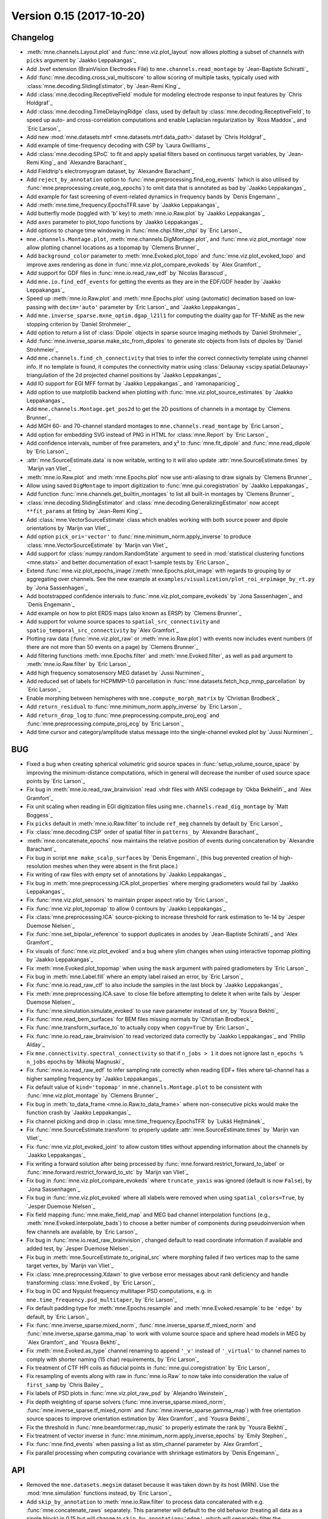 .. _changes_0_15:

Version 0.15 (2017-10-20)
-------------------------

Changelog
~~~~~~~~~

- :meth:`mne.channels.Layout.plot` and :func:`mne.viz.plot_layout` now allows plotting a subset of channels with ``picks`` argument by `Jaakko Leppakangas`_

- Add .bvef extension (BrainVision Electrodes File) to ``mne.channels.read_montage`` by `Jean-Baptiste Schiratti`_

- Add :func:`mne.decoding.cross_val_multiscore` to allow scoring of multiple tasks, typically used with :class:`mne.decoding.SlidingEstimator`, by `Jean-Remi King`_

- Add :class:`mne.decoding.ReceptiveField` module for modeling electrode response to input features by `Chris Holdgraf`_

- Add :class:`mne.decoding.TimeDelayingRidge` class, used by default by :class:`mne.decoding.ReceptiveField`, to speed up auto- and cross-correlation computations and enable Laplacian regularization by `Ross Maddox`_ and `Eric Larson`_

- Add new :mod:`mne.datasets.mtrf <mne.datasets.mtrf.data_path>` dataset by `Chris Holdgraf`_

- Add example of time-frequency decoding with CSP by `Laura Gwilliams`_

- Add :class:`mne.decoding.SPoC` to fit and apply spatial filters based on continuous target variables, by `Jean-Remi King`_ and `Alexandre Barachant`_

- Add Fieldtrip's electromyogram dataset, by `Alexandre Barachant`_

- Add ``reject_by_annotation`` option to :func:`mne.preprocessing.find_eog_events` (which is also utilised by :func:`mne.preprocessing.create_eog_epochs`) to omit data that is annotated as bad by `Jaakko Leppakangas`_

- Add example for fast screening of event-related dynamics in frequency bands by `Denis Engemann`_

- Add :meth:`mne.time_frequency.EpochsTFR.save` by `Jaakko Leppakangas`_

- Add butterfly mode (toggled with 'b' key) to :meth:`mne.io.Raw.plot` by `Jaakko Leppakangas`_

- Add ``axes`` parameter to plot_topo functions by `Jaakko Leppakangas`_

- Add options to change time windowing in :func:`mne.chpi.filter_chpi` by `Eric Larson`_

- ``mne.channels.Montage.plot``, :meth:`mne.channels.DigMontage.plot`, and :func:`mne.viz.plot_montage` now allow plotting channel locations as a topomap by `Clemens Brunner`_

- Add ``background_color`` parameter to :meth:`mne.Evoked.plot_topo` and :func:`mne.viz.plot_evoked_topo` and improve axes rendering as done in :func:`mne.viz.plot_compare_evokeds` by `Alex Gramfort`_

- Add support for GDF files in :func:`mne.io.read_raw_edf` by `Nicolas Barascud`_

- Add ``mne.io.find_edf_events`` for getting the events as they are in the EDF/GDF header by `Jaakko Leppakangas`_

- Speed up :meth:`mne.io.Raw.plot` and :meth:`mne.Epochs.plot` using (automatic) decimation based on low-passing with ``decim='auto'`` parameter by `Eric Larson`_ and `Jaakko Leppakangas`_

- Add ``mne.inverse_sparse.mxne_optim.dgap_l21l1`` for computing the duality gap for TF-MxNE as the new stopping criterion by `Daniel Strohmeier`_

- Add option to return a list of :class:`Dipole` objects in sparse source imaging methods by `Daniel Strohmeier`_

- Add :func:`mne.inverse_sparse.make_stc_from_dipoles` to generate stc objects from lists of dipoles by `Daniel Strohmeier`_

- Add ``mne.channels.find_ch_connectivity`` that tries to infer the correct connectivity template using channel info. If no template is found, it computes the connectivity matrix using :class:`Delaunay <scipy.spatial.Delaunay>` triangulation of the 2d projected channel positions by `Jaakko Leppakangas`_

- Add IO support for EGI MFF format by `Jaakko Leppakangas`_  and `ramonapariciog`_

- Add option to use matplotlib backend when plotting with :func:`mne.viz.plot_source_estimates` by `Jaakko Leppakangas`_

- Add ``mne.channels.Montage.get_pos2d`` to get the 2D positions of channels in a montage by `Clemens Brunner`_

- Add MGH 60- and 70-channel standard montages to ``mne.channels.read_montage`` by `Eric Larson`_

- Add option for embedding SVG instead of PNG in HTML for :class:`mne.Report` by `Eric Larson`_

- Add confidence intervals, number of free parameters, and χ² to :func:`mne.fit_dipole` and :func:`mne.read_dipole` by `Eric Larson`_

- :attr:`mne.SourceEstimate.data` is now writable, writing to it will also update :attr:`mne.SourceEstimate.times` by `Marijn van Vliet`_

- :meth:`mne.io.Raw.plot` and :meth:`mne.Epochs.plot` now use anti-aliasing to draw signals by `Clemens Brunner`_

- Allow using saved ``DigMontage`` to import digitization to :func:`mne.gui.coregistration` by `Jaakko Leppakangas`_

- Add function :func:`mne.channels.get_builtin_montages` to list all built-in montages by `Clemens Brunner`_

- :class:`mne.decoding.SlidingEstimator` and :class:`mne.decoding.GeneralizingEstimator` now accept ``**fit_params`` at fitting by `Jean-Remi King`_

- Add :class:`mne.VectorSourceEstimate` class which enables working with both source power and dipole orientations by `Marijn van Vliet`_

- Add option ``pick_ori='vector'`` to :func:`mne.minimum_norm.apply_inverse` to produce :class:`mne.VectorSourceEstimate` by `Marijn van Vliet`_

- Add support for :class:`numpy.random.RandomState` argument to ``seed`` in :mod:`statistical clustering functions <mne.stats>` and better documentation of exact 1-sample tests by `Eric Larson`_

- Extend :func:`mne.viz.plot_epochs_image`/:meth:`mne.Epochs.plot_image` with regards to grouping by or aggregating over channels. See the new example at ``examples/visualization/plot_roi_erpimage_by_rt.py`` by `Jona Sassenhagen`_

- Add bootstrapped confidence intervals to :func:`mne.viz.plot_compare_evokeds` by `Jona Sassenhagen`_ and `Denis Engemann`_

- Add example on how to plot ERDS maps (also known as ERSP) by `Clemens Brunner`_

- Add support for volume source spaces to ``spatial_src_connectivity`` and ``spatio_temporal_src_connectivity`` by `Alex Gramfort`_

- Plotting raw data (:func:`mne.viz.plot_raw` or :meth:`mne.io.Raw.plot`) with events now includes event numbers (if there are not more than 50 events on a page) by `Clemens Brunner`_

- Add filtering functions :meth:`mne.Epochs.filter` and :meth:`mne.Evoked.filter`, as well as ``pad`` argument to :meth:`mne.io.Raw.filter` by `Eric Larson`_

- Add high frequency somatosensory MEG dataset by `Jussi Nurminen`_

- Add reduced set of labels for HCPMMP-1.0 parcellation in :func:`mne.datasets.fetch_hcp_mmp_parcellation` by `Eric Larson`_

- Enable morphing between hemispheres with ``mne.compute_morph_matrix`` by `Christian Brodbeck`_

- Add ``return_residual`` to :func:`mne.minimum_norm.apply_inverse` by `Eric Larson`_

- Add ``return_drop_log`` to :func:`mne.preprocessing.compute_proj_eog` and :func:`mne.preprocessing.compute_proj_ecg` by `Eric Larson`_

- Add time cursor and category/amplitude status message into the single-channel evoked plot by `Jussi Nurminen`_

BUG
~~~
- Fixed a bug when creating spherical volumetric grid source spaces in :func:`setup_volume_source_space` by improving the minimum-distance computations, which in general will decrease the number of used source space points by `Eric Larson`_

- Fix bug in :meth:`mne.io.read_raw_brainvision` read .vhdr files with ANSI codepage by `Okba Bekhelifi`_ and `Alex Gramfort`_

- Fix unit scaling when reading in EGI digitization files using ``mne.channels.read_dig_montage`` by `Matt Boggess`_

- Fix ``picks`` default in :meth:`mne.io.Raw.filter` to include ``ref_meg`` channels by default by `Eric Larson`_

- Fix :class:`mne.decoding.CSP` order of spatial filter in ``patterns_`` by `Alexandre Barachant`_

- :meth:`mne.concatenate_epochs` now maintains the relative position of events during concatenation by `Alexandre Barachant`_

- Fix bug in script ``mne make_scalp_surfaces`` by `Denis Engemann`_ (this bug prevented creation of high-resolution meshes when they were absent in the first place.)

- Fix writing of raw files with empty set of annotations by `Jaakko Leppakangas`_

- Fix bug in :meth:`mne.preprocessing.ICA.plot_properties` where merging gradiometers would fail by `Jaakko Leppakangas`_

- Fix :func:`mne.viz.plot_sensors` to maintain proper aspect ratio by `Eric Larson`_

- Fix :func:`mne.viz.plot_topomap` to allow 0 contours by `Jaakko Leppakangas`_

- Fix :class:`mne.preprocessing.ICA` source-picking to increase threshold for rank estimation to 1e-14 by `Jesper Duemose Nielsen`_

- Fix :func:`mne.set_bipolar_reference` to support duplicates in anodes by `Jean-Baptiste Schiratti`_ and `Alex Gramfort`_

- Fix visuals of :func:`mne.viz.plot_evoked` and a bug where ylim changes when using interactive topomap plotting by `Jaakko Leppakangas`_

- Fix :meth:`mne.Evoked.plot_topomap` when using the ``mask`` argument with paired gradiometers by `Eric Larson`_

- Fix bug in :meth:`mne.Label.fill` where an empty label raised an error, by `Eric Larson`_

- Fix :func:`mne.io.read_raw_ctf` to also include the samples in the last block by `Jaakko Leppakangas`_

- Fix :meth:`mne.preprocessing.ICA.save` to close file before attempting to delete it when write fails by `Jesper Duemose Nielsen`_

- Fix :func:`mne.simulation.simulate_evoked` to use nave parameter instead of snr, by `Yousra Bekhti`_

- Fix :func:`mne.read_bem_surfaces` for BEM files missing normals by `Christian Brodbeck`_

- Fix :func:`mne.transform_surface_to` to actually copy when ``copy=True`` by `Eric Larson`_

- Fix :func:`mne.io.read_raw_brainvision` to read vectorized data correctly by `Jaakko Leppakangas`_ and `Phillip Alday`_

- Fix ``mne.connectivity.spectral_connectivity`` so that if ``n_jobs > 1`` it does not ignore last ``n_epochs % n_jobs`` epochs by `Mikołaj Magnuski`_

- Fix :func:`mne.io.read_raw_edf` to infer sampling rate correctly when reading EDF+ files where tal-channel has a higher sampling frequency by `Jaakko Leppakangas`_

- Fix default value of ``kind='topomap'`` in ``mne.channels.Montage.plot`` to be consistent with :func:`mne.viz.plot_montage` by `Clemens Brunner`_

- Fix bug in :meth:`to_data_frame <mne.io.Raw.to_data_frame>` where non-consecutive picks would make the function crash by `Jaakko Leppakangas`_

- Fix channel picking and drop in :class:`mne.time_frequency.EpochsTFR` by `Lukáš Hejtmánek`_

- Fix :func:`mne.SourceEstimate.transform` to properly update :attr:`mne.SourceEstimate.times` by `Marijn van Vliet`_

- Fix :func:`mne.viz.plot_evoked_joint` to allow custom titles without appending information about the channels by `Jaakko Leppakangas`_

- Fix writing a forward solution after being processed by :func:`mne.forward.restrict_forward_to_label` or :func:`mne.forward.restrict_forward_to_stc` by `Marijn van Vliet`_

- Fix bug in :func:`mne.viz.plot_compare_evokeds` where ``truncate_yaxis`` was ignored (default is now ``False``), by `Jona Sassenhagen`_

- Fix bug in :func:`mne.viz.plot_evoked` where all xlabels were removed when using ``spatial_colors=True``, by `Jesper Duemose Nielsen`_

- Fix field mapping :func:`mne.make_field_map` and MEG bad channel interpolation functions (e.g., :meth:`mne.Evoked.interpolate_bads`) to choose a better number of components during pseudoinversion when few channels are available, by `Eric Larson`_

- Fix bug in :func:`mne.io.read_raw_brainvision`, changed default to read coordinate information if available and added test, by `Jesper Duemose Nielsen`_

- Fix bug in :meth:`mne.SourceEstimate.to_original_src` where morphing failed if two vertices map to the same target vertex, by `Marijn van Vliet`_

- Fix :class:`mne.preprocessing.Xdawn` to give verbose error messages about rank deficiency and handle transforming :class:`mne.Evoked`, by `Eric Larson`_

- Fix bug in DC and Nyquist frequency multitaper PSD computations, e.g. in ``mne.time_frequency.psd_multitaper``, by `Eric Larson`_

- Fix default padding type for :meth:`mne.Epochs.resample` and :meth:`mne.Evoked.resample` to be ``'edge'`` by default, by `Eric Larson`_

- Fix :func:`mne.inverse_sparse.mixed_norm`, :func:`mne.inverse_sparse.tf_mixed_norm` and :func:`mne.inverse_sparse.gamma_map` to work with volume source space and sphere head models in MEG by `Alex Gramfort`_ and `Yousra Bekhti`_

- Fix :meth:`mne.Evoked.as_type` channel renaming to append ``'_v'`` instead of ``'_virtual'`` to channel names to comply with shorter naming (15 char) requirements, by `Eric Larson`_

- Fix treatment of CTF HPI coils as fiducial points in :func:`mne.gui.coregistration` by `Eric Larson`_

- Fix resampling of events along with raw in :func:`mne.io.Raw` to now take into consideration the value of ``first_samp`` by `Chris Bailey`_

- Fix labels of PSD plots in :func:`mne.viz.plot_raw_psd` by `Alejandro Weinstein`_

- Fix depth weighting of sparse solvers (:func:`mne.inverse_sparse.mixed_norm`, :func:`mne.inverse_sparse.tf_mixed_norm` and :func:`mne.inverse_sparse.gamma_map`) with free orientation source spaces to improve orientation estimation by `Alex Gramfort`_ and `Yousra Bekhti`_

- Fix the threshold in :func:`mne.beamformer.rap_music` to properly estimate the rank by `Yousra Bekhti`_

- Fix treatment of vector inverse in :func:`mne.minimum_norm.apply_inverse_epochs` by `Emily Stephen`_

- Fix :func:`mne.find_events` when passing a list as stim_channel parameter by `Alex Gramfort`_

- Fix parallel processing when computing covariance with shrinkage estimators by `Denis Engemann`_

API
~~~
- Removed the ``mne.datasets.megsim`` dataset because it was taken down by its host (MRN). Use the :mod:`mne.simulation` functions instead, by `Eric Larson`_

- Add ``skip_by_annotation`` to :meth:`mne.io.Raw.filter` to process data concatenated with e.g. :func:`mne.concatenate_raws` separately. This parameter will default to the old behavior (treating all data as a single block) in 0.15 but will change to ``skip_by_annotation='edge'``, which will separately filter the concatenated chunks separately, in 0.16. This should help prevent potential problems with filter-induced ringing in concatenated files, by `Eric Larson`_

- ICA channel names have now been reformatted to start from zero, e.g. ``"ICA000"``, to match indexing schemes in :class:`mne.preprocessing.ICA` and related functions, by `Stefan Repplinger`_ and `Eric Larson`_

- Add :func:`mne.beamformer.make_lcmv` and :func:`mne.beamformer.apply_lcmv`, :func:`mne.beamformer.apply_lcmv_epochs`, and :func:`mne.beamformer.apply_lcmv_raw` to enable the separate computation and application of LCMV beamformer weights by `Britta Westner`_, `Alex Gramfort`_, and `Denis Engemann`_.

- Add ``weight_norm`` parameter to enable both unit-noise-gain beamformer and neural activity index (weight normalization) and make whitening optional by allowing ``noise_cov=None`` in ``mne.beamformer.lcmv``, ``mne.beamformer.lcmv_epochs``, and ``mne.beamformer.lcmv_raw``, by `Britta Westner`_, `Alex Gramfort`_, and `Denis Engemann`_.

- Add new filtering mode ``fir_design='firwin'`` (default in the next 0.16 release) that gets improved attenuation using fewer samples compared to ``fir_design='firwin2'`` (default in the current 0.15 release) by `Eric Larson`_

- Make the goodness of fit (GOF) of the dipoles returned by :func:`mne.beamformer.rap_music` consistent with the GOF of dipoles returned by :func:`mne.fit_dipole` by `Alex Gramfort`_.

- :class:`mne.decoding.SlidingEstimator` will now replace ``mne.decoding.TimeDecoding`` to make it generic and fully compatible with scikit-learn, by `Jean-Remi King`_ and `Alex Gramfort`_

- :class:`mne.decoding.GeneralizingEstimator` will now replace ``mne.decoding.GeneralizationAcrossTime`` to make it generic and fully compatible with scikit-learn, by `Jean-Remi King`_ and `Alex Gramfort`_

- ``mne.viz.decoding.plot_gat_times``, ``mne.viz.decoding.plot_gat_matrix`` are now deprecated. Use matplotlib instead as shown in the examples, by `Jean-Remi King`_ and `Alex Gramfort`_

- Add ``norm_trace`` parameter to control single-epoch covariance normalization in :class:`mne.decoding.CSP`, by `Jean-Remi King`_

- Allow passing a list of channel names as ``show_names`` in function  :func:`mne.viz.plot_sensors` and methods :meth:`mne.Evoked.plot_sensors`, :meth:`mne.Epochs.plot_sensors` and :meth:`mne.io.Raw.plot_sensors` to show only a subset of channel names by `Jaakko Leppakangas`_

- Make function ``mne.io.eeglab.read_events_eeglab`` public to allow loading overlapping events from EEGLAB files, by `Jona Sassenhagen`_.

- :func:`mne.find_events` ``mask_type`` parameter will change from ``'not_and'`` to ``'and'`` in 0.16.

- Instead of raising an error, duplicate channel names in the data file are now appended with a running number by `Jaakko Leppakangas`_

- :func:`mne.io.read_raw_edf` has now ``'auto'`` option for ``stim_channel`` (default in version 0.16) that automatically detects if EDF annotations or GDF events exist in the header and constructs the stim channel based on these events by `Jaakko Leppakangas`_

- :meth:`mne.io.Raw.plot_psd` now rejects data annotated bad by default. Turn off with ``reject_by_annotation=False``, by `Eric Larson`_

- :func:`mne.set_eeg_reference` and the related methods (e.g., :meth:`mne.io.Raw.set_eeg_reference`) have a new argument ``projection``, which if set to False directly applies an average reference instead of adding an SSP projector, by `Clemens Brunner`_

- Deprecate ``plot_trans`` in favor of :func:`mne.viz.plot_alignment` and add ``bem`` parameter for plotting conductor model by `Jaakko Leppakangas`_

- ``mne.beamformer.tf_lcmv`` now has a ``raw`` parameter to accommodate epochs objects that already have data loaded with ``preload=True``, with :meth:`mne.Epochs.load_data`, or that are read from disk, by `Eric Larson`_

- ``mne.time_frequency.psd_welch`` and :func:`mne.time_frequency.psd_array_welch` now use a Hamming window (instead of a Hann window) by `Clemens Brunner`_

- ``picks`` parameter in ``mne.beamformer.lcmv``, ``mne.beamformer.lcmv_epochs``, ``mne.beamformer.lcmv_raw``, ``mne.beamformer.tf_lcmv`` and :func:`mne.beamformer.rap_music` is now deprecated and will be removed in 0.16, by `Britta Westner`_, `Alex Gramfort`_, and `Denis Engemann`_.

- The keyword argument ``frequencies`` has been deprecated in favor of ``freqs`` in various time-frequency functions, e.g. :func:`mne.time_frequency.tfr_array_morlet`, by `Eric Larson`_

- Add ``patterns=False`` parameter in :class:`mne.decoding.ReceptiveField`. Turn on to compute inverse model coefficients, by `Nicolas Barascud`_

- The ``scale``, ``scale_time``, and ``unit`` parameters have been deprecated in favor of ``scalings``, ``scalings_time``, and ``units`` in :func:`mne.viz.plot_evoked_topomap` and related functions, by `Eric Larson`_

- ``loose`` parameter in inverse solvers has now a default value ``'auto'`` depending if the source space is a surface, volume, or discrete type by `Alex Gramfort`_ and `Yousra Bekhti`_

- The behavior of ``'mean_flip'`` label-flipping in :meth:`mne.extract_label_time_course` and related functions has been changed such that the flip, instead of having arbitrary sign, maximally aligns in the positive direction of the normals of the label, by `Eric Larson`_

- Deprecate force_fixed and surf_ori in :func:`mne.read_forward_solution` by `Daniel Strohmeier`_

- :func:`mne.convert_forward_solution` has a new argument ``use_cps``, which controls whether information on cortical patch statistics is applied while generating surface-oriented forward solutions with free and fixed orientation by `Daniel Strohmeier`_

- :func:`mne.write_forward_solution` writes a forward solution as a forward solution with free orientation in X/Y/Z RAS coordinates if it is derived from a forward solution with free orientation and as a forward solution with fixed orientation in surface-based local coordinates otherwise by `Daniel Strohmeier`_

- ``loose=None`` in inverse solvers is deprecated, use explicitly ``loose=0`` for fixed constraint and ``loose=1.0`` for free orientations by `Eric Larson`_

- Zero-channel-value in PSD calculation in :func:`mne.viz.plot_raw_psd` has been relaxed from error to warning by `Alejandro Weinstein`_

- Expose "rank" parameter in :func:`mne.viz.plot_evoked_white` to correct rank estimates on the spot during visualization by `Denis Engemann`_, `Eric Larson`_, `Alex Gramfort`_.

- Show channel name under mouse cursor on topography plots by `Jussi Nurminen`_

- Return maximum response amplitude from :meth:`mne.Evoked.get_peak`

Authors
~~~~~~~

People who contributed to this release  (in alphabetical order):

* akshay0724
* Alejandro Weinstein
* Alexander Rudiuk
* Alexandre Barachant
* Alexandre Gramfort
* Andrew Dykstra
* Britta Westner
* Chris Bailey
* Chris Holdgraf
* Christian Brodbeck
* Christopher Holdgraf
* Clemens Brunner
* Cristóbal Moënne-Loccoz
* Daniel McCloy
* Daniel Strohmeier
* Denis A. Engemann
* Emily P. Stephen
* Eric Larson
* Fede Raimondo
* Jaakko Leppakangas
* Jean-Baptiste Schiratti
* Jean-Remi King
* Jesper Duemose Nielsen
* Joan Massich
* Jon Houck
* Jona Sassenhagen
* Jussi Nurminen
* Laetitia Grabot
* Laura Gwilliams
* Luke Bloy
* Lukáš Hejtmánek
* Mainak Jas
* Marijn van Vliet
* Mathurin Massias
* Matt Boggess
* Mikolaj Magnuski
* Nicolas Barascud
* Nicole Proulx
* Phillip Alday
* Ramonapariciog Apariciogarcia
* Robin Tibor Schirrmeister
* Rodrigo Hübner
* S. M. Gutstein
* Simon Kern
* Teon Brooks
* Yousra Bekhti
